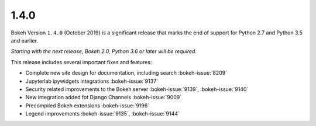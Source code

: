 .. _release-1-4-0:

1.4.0
=====

Bokeh Version ``1.4.0`` (October 2019) is a significant release that marks the
end of support for Python 2.7 and Python 3.5 and earlier.

*Starting with the next release, Bokeh 2.0, Python 3.6 or later will be required.*

This release includes several important fixes and features:

* Complete new site design for documentation, including search  :bokeh-issue:`8209`
* Jupyterlab ipywidgets integrations  :bokeh-issue:`9137`
* Security related improvements to the Bokeh server   :bokeh-issue:`9139`, :bokeh-issue:`9140`
* New integration added fot Django Channels   :bokeh-issue:`9009`
* Precompiled Bokeh extensions   :bokeh-issue:`9196`
* Legend improvements  :bokeh-issue:`9135`,  :bokeh-issue:`9144`
